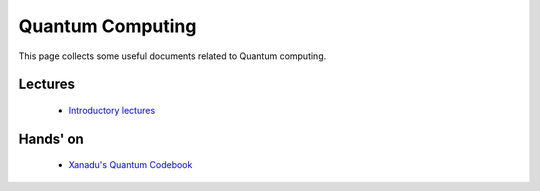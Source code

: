 Quantum Computing
#################
This page collects some useful documents related to Quantum computing.

Lectures
^^^^^^^^
 - `Introductory lectures <https://home.cern/news/announcement/computing/online-introductory-lectures-quantum-computing-6-november>`_

Hands' on
^^^^^^^^^
 - `Xanadu's Quantum Codebook <https://codebook.xanadu.ai>`_